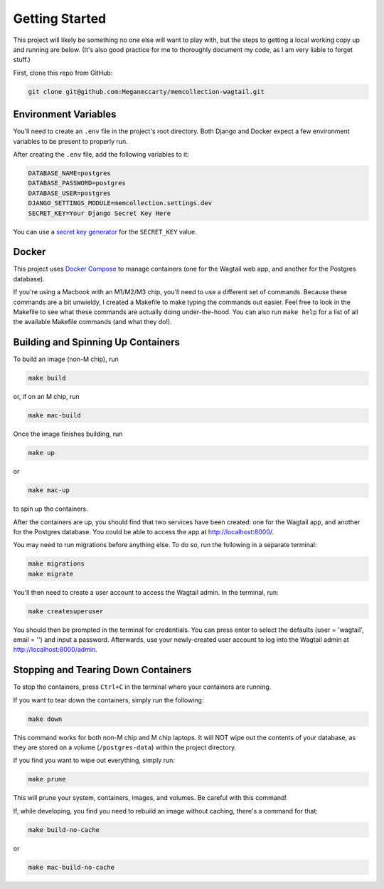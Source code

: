 Getting Started
===============

This project will likely be something no one else will want to play with, but the steps to getting a
local working copy up and running are below. (It's also good practice for me to thoroughly document
my code, as I am very liable to forget stuff.)

First, clone this repo from GitHub:

.. code-block:: console

    git clone git@github.com:Meganmccarty/memcollection-wagtail.git

Environment Variables
---------------------

You'll need to create an ``.env`` file in the project's root directory. Both Django and Docker expect
a few environment variables to be present to properly run.

After creating the ``.env`` file, add the following variables to it:

.. code-block::

    DATABASE_NAME=postgres
    DATABASE_PASSWORD=postgres
    DATABASE_USER=postgres
    DJANGO_SETTINGS_MODULE=memcollection.settings.dev
    SECRET_KEY=Your Django Secret Key Here

You can use a `secret key generator <https://djecrety.ir/>`_ for the ``SECRET_KEY`` value.

Docker
------

This project uses `Docker Compose <https://docs.docker.com/compose/>`_ to manage containers (one for
the Wagtail web app, and another for the Postgres database). 

If you're using a Macbook with an M1/M2/M3 chip, you'll need to use a different set of commands.
Because these commands are a bit unwieldy, I created a Makefile to make typing the commands out
easier. Feel free to look in the Makefile to see what these commands are actually doing
under-the-hood. You can also run ``make help`` for a list of all the available Makefile commands (and
what they do!).

Building and Spinning Up Containers
-----------------------------------

To build an image (non-M chip), run

.. code-block:: console

    make build

or, if on an M chip, run

.. code-block:: console

    make mac-build

Once the image finishes building, run

.. code-block:: console

    make up

or

.. code-block:: console

    make mac-up

to spin up the containers.

After the containers are up, you should find that two services have been created: one for the
Wagtail app, and another for the Postgres database. You could be able to access the app at
http://localhost:8000/.

You may need to run migrations before anything else. To do so, run the following in a separate
terminal:

.. code-block:: console

    make migrations
    make migrate

You'll then need to create a user account to access the Wagtail admin. In the terminal, run:

.. code-block:: console

    make createsuperuser

You should then be prompted in the terminal for credentials. You can press enter to select the
defaults (user = 'wagtail', email = '') and input a password. Afterwards, use your newly-created
user account to log into the Wagtail admin at http://localhost:8000/admin.

Stopping and Tearing Down Containers
------------------------------------

To stop the containers, press ``Ctrl+C`` in the terminal where your containers are running.

If you want to tear down the containers, simply run the following:

.. code-block:: console

    make down

This command works for both non-M chip and M chip laptops. It will NOT wipe out the contents of your
database, as they are stored on a volume (``/postgres-data``) within the project directory.

If you find you want to wipe out everything, simply run:

.. code-block:: console

    make prune

This will prune your system, containers, images, and volumes. Be careful with this command!

If, while developing, you find you need to rebuild an image without caching, there's a command for that:

.. code-block:: console

    make build-no-cache

or

.. code-block:: console

    make mac-build-no-cache
